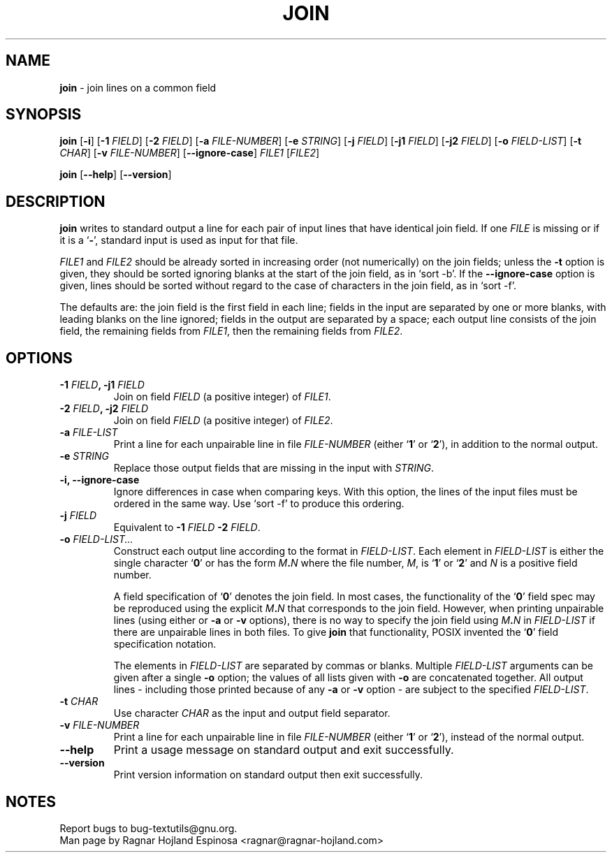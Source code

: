 .\" You may copy, distribute and modify under the terms of the LDP General
.\" Public License as specified in the LICENSE file that comes with the
.\" gnumaniak distribution
.\"
.\" The author kindly requests that no comments regarding the "better"
.\" suitability or up-to-date notices of any info documentation alternative
.\" is added without contacting him first.
.\"
.\" (C) 2002 Ragnar Hojland Espinosa <ragnar@ragnar-hojland.com>
.\"
.\"	GNU join man page
.\"	man pages are NOT obsolete!
.\"	<ragnar@ragnar-hojland.com>
.TH JOIN 1 "7 October 2002" "GNU textutils 2.1"
.SH NAME
\fBjoin\fR \- join lines on a common field
.SH SYNOPSIS
.B join
[\fB\-i\fR]
[\fB\-1 \fIFIELD\fR]
[\fB\-2 \fIFIELD\fR]
[\fB\-a \fIFILE\-NUMBER\fR]
[\fB\-e \fISTRING\fR]
[\fB\-j \fIFIELD\fR]
[\fB\-j1 \fIFIELD\fR]
[\fB\-j2 \fIFIELD\fR]
[\fB\-o \fIFIELD\-LIST\fR]
[\fB\-t \fICHAR\fR]
[\fB\-v \fIFILE-NUMBER\fR]
.RB [ \-\-ignore\-case ]
.IR FILE1 " [" FILE2 ]

.BR join " [" \-\-help "] [" \-\-version ]
.SH DESCRIPTION
.B join
writes to standard output a line for each pair of input lines that have
identical join field.
If one
.I FILE
is missing or if it is a
.RB ` \- ',
standard input is used as input for that file.

\fIFILE1\fR and \fIFILE2\fR should be already sorted in increasing order
(not numerically) on the join fields; unless the \fB\-t\fR option is given,
they should be sorted ignoring blanks at the start of the join field,
as in `sort \-b'.  If the \fB\-\-ignore\-case\fR option is given, lines should
be sorted without regard to the case of characters in the join field,
as in `sort \-f'.

The defaults are: the join field is the first field in each line;
fields in the input are separated by one or more blanks, with leading
blanks on the line ignored; fields in the output are separated by a
space; each output line consists of the join field, the remaining
fields from \fIFILE1\fR, then the remaining fields from \fIFILE2\fR.
.SH OPTIONS
.TP
.B \-1 \fIFIELD\fB, \-j1 \fIFIELD
Join on field \fIFIELD\fR (a positive integer) of \fIFILE1\fR.
.TP
.B \-2 \fIFIELD\fB, \-j2 \fIFIELD
Join on field \fIFIELD\fR (a positive integer) of \fIFILE2\fR.
.TP
.B \-a \fIFILE\-LIST\fB
Print a line for each unpairable line in file \fIFILE\-NUMBER\fR (either
.RB ` 1 "' or `" 2 '),
in addition to the normal output.
.TP
.B \-e \fISTRING
Replace those output fields that are missing in the input with \fISTRING\fR.
.TP
.B \-i, \-\-ignore\-case
Ignore differences in case when comparing keys.  With this option,
the lines of the input files must be ordered in the same way.  Use
`sort \-f' to produce this ordering.
.TP
.B \-j \fIFIELD
Equivalent to \fB\-1 \fIFIELD \fB\-2 \fIFIELD\fR.
.TP
.B \-o \fIFIELD\-LIST...
Construct each output line according to the format in \fIFIELD\-LIST\fR.
Each element in \fIFIELD\-LIST\fR is either the single character `\fB0\fR' or
has the form \fIM\fB.\fIN\fR where the file number, \fIM\fR, is 
.RB ` 1 "' or `" 2 '
and \fIN\fR is a positive field number.
.sp
A field specification of `\fB0\fR' denotes the join field.  In most
cases, the functionality of the `\fB0\fR' field spec may be reproduced
using the explicit \fIM\fB.\fIN\fR that corresponds to the join field.
However, when printing unpairable lines (using either or \fB\-a\fR
or \fB\-v\fR options), there is no way to specify the join field using
\fIM\fB.\fIN\fR in \fIFIELD\-LIST\fR if there are unpairable lines in both
files.  To give \fBjoin\fR that functionality, POSIX invented the 
`\fB0\fR' field specification notation.
.sp
The elements in \fIFIELD\-LIST\fR are separated by commas or blanks.
Multiple \fIFIELD\-LIST\fR arguments can be given after a single \fB\-o\fR
option; the values of all lists given with \fB\-o\fR are concatenated
together.  All output lines \- including those printed because of
any \fB\-a\fR or \fB\-v\fR option \- are subject to the specified
\fIFIELD\-LIST\fR.
.TP
.B \-t \fICHAR
Use character \fICHAR\fR as the input and output field separator.
.TP
.B \-v \fIFILE\-NUMBER
Print a line for each unpairable line in file \fIFILE\-NUMBER\fR (either 
.RB ` 1 "' or `" 2 '),
instead of the normal output. 
.TP
.B "\-\-help"
Print a usage message on standard output and exit successfully.
.TP
.B "\-\-version"
Print version information on standard output then exit successfully.
.SH NOTES
Report bugs to bug-textutils@gnu.org.
.br
Man page by Ragnar Hojland Espinosa <ragnar@ragnar-hojland.com>
